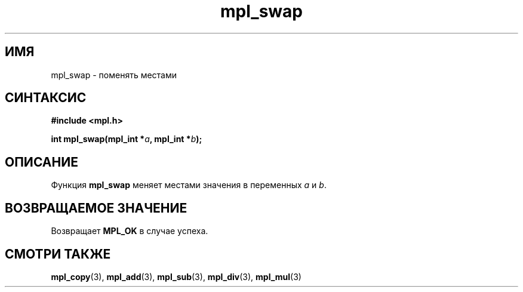 .TH "mpl_swap" "3" "27 ноября 2012" "Linux" "MPL Functions Manual"
.
.SH ИМЯ
mpl_swap \-
поменять местами
.
.SH СИНТАКСИС
.nf
.B #include <mpl.h>
.sp
.BI "int mpl_swap(mpl_int *" a ", mpl_int *" b );
.fi
.
.SH ОПИСАНИЕ
Функция \fBmpl_swap\fP меняет местами значения
в переменных \fIa\fP и \fIb\fP.
.
.SH "ВОЗВРАЩАЕМОЕ ЗНАЧЕНИЕ"
Возвращает \fBMPL_OK\fP в случае успеха.
.
.SH "СМОТРИ ТАКЖЕ"
.BR mpl_copy (3),
.BR mpl_add (3),
.BR mpl_sub (3),
.BR mpl_div (3),
.BR mpl_mul (3)
